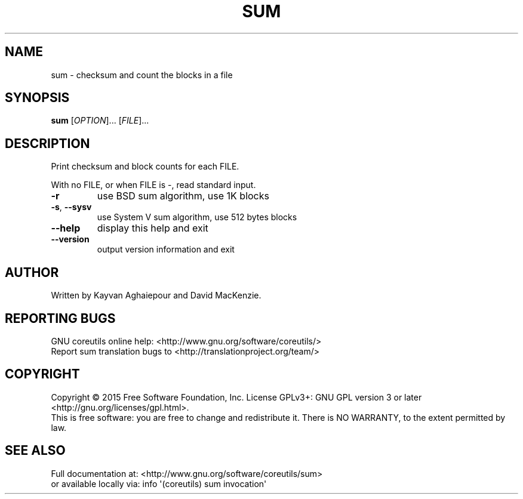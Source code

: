 .\" DO NOT MODIFY THIS FILE!  It was generated by help2man 1.43.3.
.TH SUM "1" "July 2015" "GNU coreutils 8.24" "User Commands"
.SH NAME
sum \- checksum and count the blocks in a file
.SH SYNOPSIS
.B sum
[\fIOPTION\fR]... [\fIFILE\fR]...
.SH DESCRIPTION
.\" Add any additional description here
.PP
Print checksum and block counts for each FILE.
.PP
With no FILE, or when FILE is \-, read standard input.
.TP
\fB\-r\fR
use BSD sum algorithm, use 1K blocks
.TP
\fB\-s\fR, \fB\-\-sysv\fR
use System V sum algorithm, use 512 bytes blocks
.TP
\fB\-\-help\fR
display this help and exit
.TP
\fB\-\-version\fR
output version information and exit
.SH AUTHOR
Written by Kayvan Aghaiepour and David MacKenzie.
.SH "REPORTING BUGS"
GNU coreutils online help: <http://www.gnu.org/software/coreutils/>
.br
Report sum translation bugs to <http://translationproject.org/team/>
.SH COPYRIGHT
Copyright \(co 2015 Free Software Foundation, Inc.
License GPLv3+: GNU GPL version 3 or later <http://gnu.org/licenses/gpl.html>.
.br
This is free software: you are free to change and redistribute it.
There is NO WARRANTY, to the extent permitted by law.
.SH "SEE ALSO"
Full documentation at: <http://www.gnu.org/software/coreutils/sum>
.br
or available locally via: info \(aq(coreutils) sum invocation\(aq
